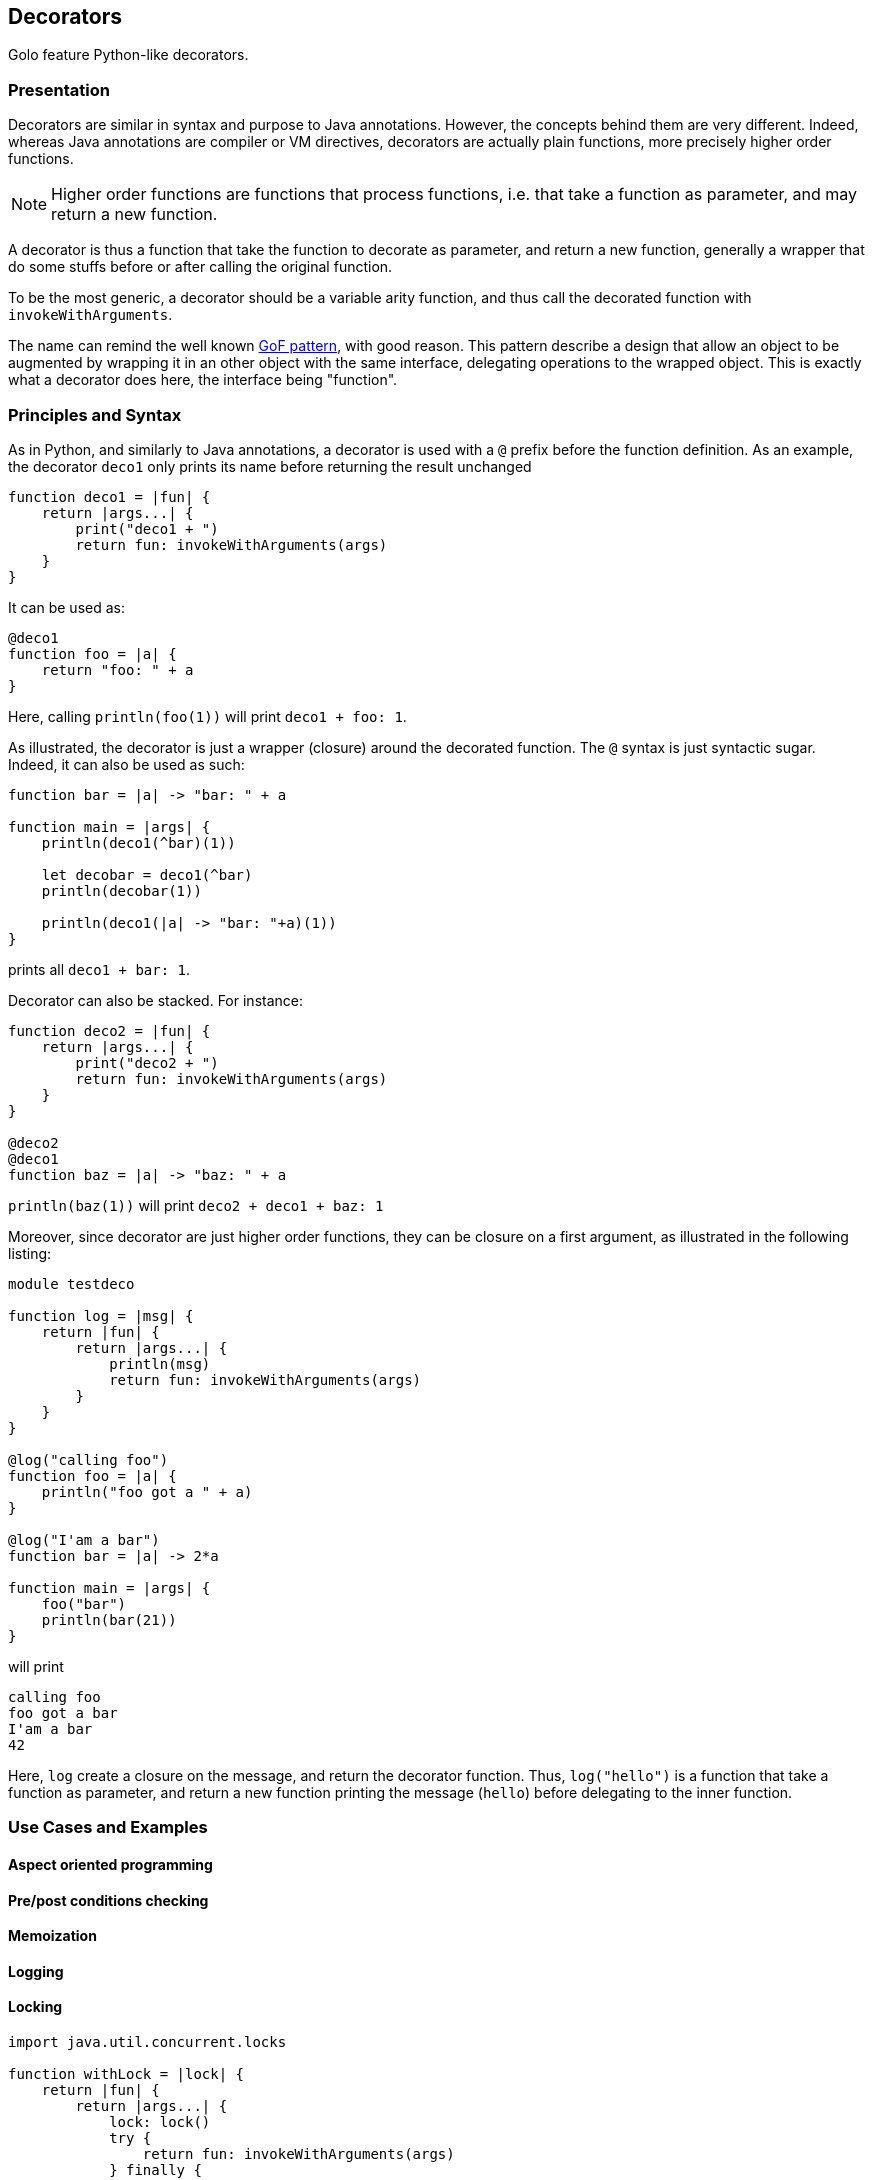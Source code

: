 == Decorators ==

Golo feature Python-like decorators.

=== Presentation ===

Decorators are similar in syntax and purpose to Java annotations.
However, the concepts behind them are very different. Indeed, whereas Java
annotations are compiler or VM directives, decorators are actually plain
functions, more precisely higher order functions. 

NOTE: Higher order functions are functions that process functions, i.e. that take a
function as parameter, and may return a new function.

A decorator is thus a function that take the function to decorate as parameter,
and return a new function, generally a wrapper that do some stuffs before or
after calling the original function.

To be the most generic, a decorator should be a variable arity function, and
thus call the decorated function with `invokeWithArguments`.

The name can remind the well known 
http://en.wikipedia.org/wiki/Decorator_pattern[GoF pattern], with good reason.
This pattern describe a design that allow an object to be augmented by wrapping
it in an other object with the same interface, delegating operations to the
wrapped object. This is exactly what a decorator does here, the interface
being "function".


=== Principles and Syntax ===

As in Python, and similarly to Java annotations, a decorator is used with a
`@` prefix before the function definition. As an example, the decorator
`deco1` only prints its name before returning the result unchanged

[source,golo]
----
function deco1 = |fun| {
    return |args...| {
        print("deco1 + ")
        return fun: invokeWithArguments(args)
    }
}
----

It can be used as:

[source,golo]
----
@deco1
function foo = |a| {
    return "foo: " + a
}
----

Here, calling `println(foo(1))` will print `deco1 + foo: 1`.

As illustrated, the decorator is just a wrapper (closure) around the decorated
function. The `@` syntax is just syntactic sugar. Indeed, it can also be used
as such:

[source,golo]
----
function bar = |a| -> "bar: " + a

function main = |args| {
    println(deco1(^bar)(1))

    let decobar = deco1(^bar)
    println(decobar(1))

    println(deco1(|a| -> "bar: "+a)(1))
}
----

prints all `deco1 + bar: 1`.

Decorator can also be stacked. For instance:

[source,golo]
----
function deco2 = |fun| {
    return |args...| {
        print("deco2 + ")
        return fun: invokeWithArguments(args)
    }
}

@deco2
@deco1
function baz = |a| -> "baz: " + a
----

`println(baz(1))` will print `deco2 + deco1 + baz: 1`


Moreover, since decorator are just higher order functions, they can be closure
on a first argument, as illustrated in the following listing:

[source,golo]
----
module testdeco

function log = |msg| {
    return |fun| {
        return |args...| {
            println(msg)
            return fun: invokeWithArguments(args)
        }
    }
}

@log("calling foo")
function foo = |a| {
    println("foo got a " + a)
}

@log("I'am a bar")
function bar = |a| -> 2*a

function main = |args| {
    foo("bar")
    println(bar(21))
}
----

will print 

----
calling foo
foo got a bar
I'am a bar
42
----

Here, `log` create a closure on the message, and return the decorator function.
Thus, `log("hello")` is a function that take a function as parameter, and
return a new function printing the message (`hello`) before delegating to the
inner function.

=== Use Cases and Examples ===

==== Aspect oriented programming ====

==== Pre/post conditions checking ====

==== Memoization ====

==== Logging ====

==== Locking ====

[source,golo]
----
import java.util.concurrent.locks

function withLock = |lock| {
    return |fun| {
        return |args...| {
            lock: lock()
            try { 
                return fun: invokeWithArguments(args) 
            } finally { 
                lock: unlock() 
            }
        }
    }
}

let myLock = ReentrantLock()

@withLock(myLock)
function foo = |a, b| {
    return a + b
}
----

==== Generic context ====

Generic wrapper of a function 



=== Under the hood ===

(Implementation) Useful? If so, TBD by @artpej


=== Performance issues ===

